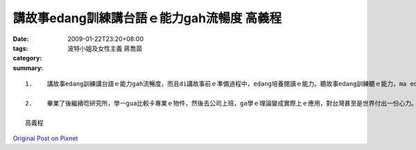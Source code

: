 講故事edang訓練講台語ｅ能力gah流暢度   高義程
##############################################################

:date: 2009-01-22T23:20+08:00
:tags: 
:category: 波特小姐及女性主義  蔣喬茵
:summary: 


:: 

  1.	講故事edang訓練講台語ｅ能力gah流暢度，而且di講故事前ｅ準備過程中，edang培養閱讀ｅ能力。聽故事edang訓練聽ｅ能力，ma edang ho咱融入故事中ｅ情境，ma有ho心情放輕鬆ｅ效果。除了zia以外，透過ziaｅ故事，咱ma edang體會到作者ｅ想法，gorh edang學到台語常常使用ｅ詞。

  2.	畢業了後繼續唸研究所，學一gua比較卡專業ｅ物件，然後去公司上班，ga學ｅ理論變成實際上ｅ應用，對台灣甚至是世界付出一份心力。Gorh來ｅ生活，等以後ziah來規劃，畢竟zitｅ世界一直di變化

  高義程



`Original Post on Pixnet <http://daiqi007.pixnet.net/blog/post/25525667>`_